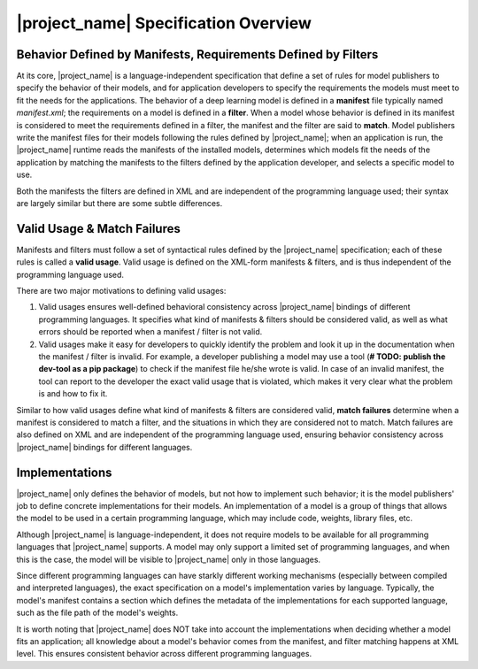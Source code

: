 |project_name| Specification Overview
=====================================

Behavior Defined by Manifests, Requirements Defined by Filters
--------------------------------------------------------------

At its core, |project_name| is a language-independent specification that
define a set of rules for model publishers to specify the behavior of their models,
and for application developers to specify the requirements the models must meet to fit the needs for the applications.
The behavior of a deep learning model is defined in a **manifest** file typically named `manifest.xml`;
the requirements on a model is defined in a **filter**.
When a model whose behavior is defined in its manifest is considered to meet the requirements defined in a filter,
the manifest and the filter are said to **match**.
Model publishers write the manifest files for their models following the rules defined by |project_name|;
when an application is run, the |project_name| runtime reads the manifests of the installed models,
determines which models fit the needs of the application by matching the manifests to the filters defined by the application developer,
and selects a specific model to use.

Both the manifests the filters are defined in XML and are independent of the programming language used;
their syntax are largely similar but there are some subtle differences.

Valid Usage & Match Failures
---------------------------------------

Manifests and filters must follow a set of syntactical rules defined by the |project_name| specification;
each of these rules is called a **valid usage**.
Valid usage is defined on the XML-form manifests & filters,
and is thus independent of the programming language used.

There are two major motivations to defining valid usages:

1. Valid usages ensures well-defined behavioral consistency across |project_name| bindings of different programming languages.
   It specifies what kind of manifests & filters should be considered valid,
   as well as what errors should be reported when a manifest / filter is not valid.
2. Valid usages make it easy for developers to quickly identify the problem and
   look it up in the documentation when the manifest / filter is invalid.
   For example, a developer publishing a model may use a tool (**# TODO: publish the dev-tool as a pip package**)
   to check if the manifest file he/she wrote is valid.
   In case of an invalid manifest, the tool can report to the developer the exact valid usage that is violated,
   which makes it very clear what the problem is and how to fix it.

Similar to how valid usages define what kind of manifests & filters are considered valid,
**match failures** determine when a manifest is considered to match a filter,
and the situations in which they are considered not to match.
Match failures are also defined on XML and are independent of the programming language used,
ensuring behavior consistency across |project_name| bindings for different languages.

Implementations
---------------

|project_name| only defines the behavior of models, but not how to implement such behavior;
it is the model publishers' job to define concrete implementations for their models.
An implementation of a model is a group of things that allows the model to be used in a certain programming language,
which may include code, weights, library files, etc.

Although |project_name| is language-independent, it does not require models to be available for all programming languages that |project_name| supports.
A model may only support a limited set of programming languages, and when this is the case,
the model will be visible to |project_name| only in those languages.

Since different programming languages can have starkly different working mechanisms (especially between compiled and interpreted languages),
the exact specification on a model's implementation varies by language.
Typically, the model's manifest contains a section which defines the metadata of the implementations for each supported language,
such as the file path of the model's weights.

It is worth noting that |project_name| does NOT take into account the implementations when deciding whether a model fits an application;
all knowledge about a model's behavior comes from the manifest, and filter matching happens at XML level.
This ensures consistent behavior across different programming languages.
